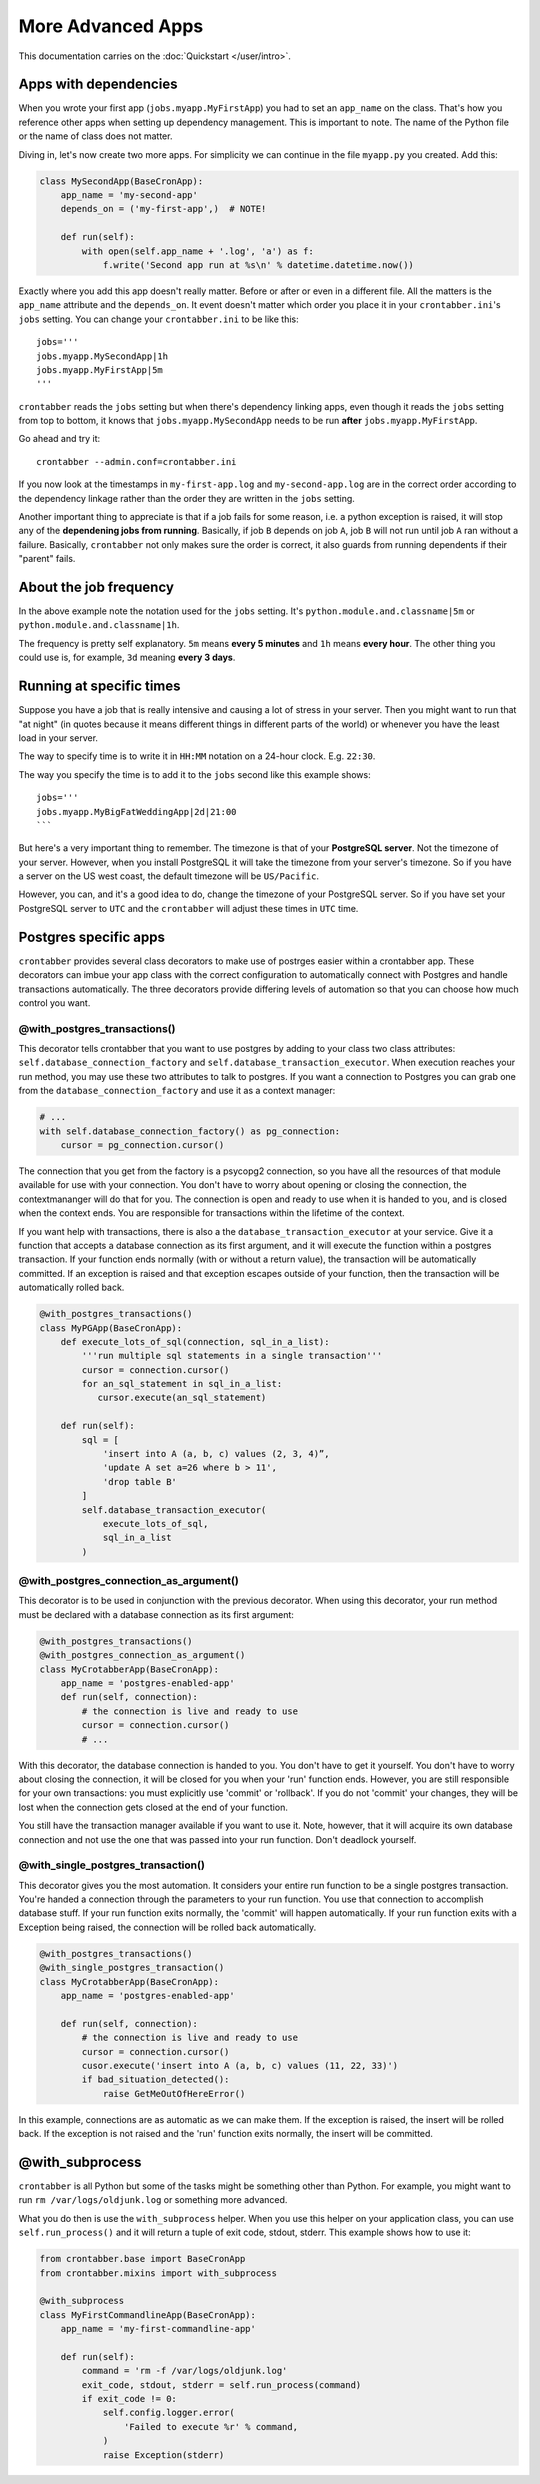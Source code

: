 More Advanced Apps
==================

This documentation carries on the :doc:`Quickstart </user/intro>`.

Apps with dependencies
----------------------

When you wrote your first app (``jobs.myapp.MyFirstApp``) you had to set
an ``app_name`` on the class. That's how you reference other apps when setting
up dependency management. This is important to note. The name of the Python
file or the name of class does not matter.

Diving in, let's now create two more apps. For simplicity we can continue
in the file ``myapp.py`` you created. Add this:

.. code-block:: python

    class MySecondApp(BaseCronApp):
        app_name = 'my-second-app'
        depends_on = ('my-first-app',)  # NOTE!

        def run(self):
            with open(self.app_name + '.log', 'a') as f:
                f.write('Second app run at %s\n' % datetime.datetime.now())

Exactly where you add this app doesn't really matter. Before or after or even
in a different file. All the matters is the ``app_name`` attribute and
the ``depends_on``. It event doesn't matter which order you place it in
your ``crontabber.ini``'s ``jobs`` setting. You can change your
``crontabber.ini`` to be like this::

    jobs='''
    jobs.myapp.MySecondApp|1h
    jobs.myapp.MyFirstApp|5m
    '''

``crontabber`` reads the ``jobs`` setting but when there's dependency linking
apps, even though it reads the ``jobs`` setting from top to bottom, it knows
that ``jobs.myapp.MySecondApp`` needs to be run **after** ``jobs.myapp.MyFirstApp``.

Go ahead and try it::

    crontabber --admin.conf=crontabber.ini

If you now look at the timestamps in ``my-first-app.log`` and ``my-second-app.log``
are in the correct order according to the dependency linkage rather than the
order they are written in the ``jobs`` setting.

Another important thing to appreciate is that if a job fails for some reason,
i.e. a python exception is raised, it will stop any of the **dependening jobs
from running**. Basically, if job ``B`` depends on job ``A``, job ``B`` will not
run until job ``A`` ran without a failure. Basically, ``crontabber`` not only
makes sure the order is correct, it also guards from running dependents if
their "parent" fails.

About the job frequency
-----------------------

In the above example note the notation used for the ``jobs`` setting.
It's ``python.module.and.classname|5m`` or ``python.module.and.classname|1h``.

The frequency is pretty self explanatory. ``5m`` means **every 5 minutes**
and ``1h`` means **every hour**. The other thing you could use is, for example,
``3d`` meaning **every 3 days**.


Running at specific times
-------------------------

Suppose you have a job that is really intensive and causing a lot of stress
in your server. Then you might want to run that "at night" (in quotes because
it means different things in different parts of the world) or whenever you
have the least load in your server.

The way to specify time is to write it in ``HH:MM`` notation on a 24-hour
clock. E.g. ``22:30``.

The way you specify the time is to add it to the ``jobs`` second like this
example shows::

    jobs='''
    jobs.myapp.MyBigFatWeddingApp|2d|21:00
    ```

But here's a very important thing to remember. The timezone is that of your
**PostgreSQL server**. Not the timezone of your server.
However, when you install PostgreSQL it will take the timezone from your
server's timezone. So if you have a server on the US west coast, the default
timezone will be ``US/Pacific``.

However, you can, and it's a good idea to do, change the timezone of your
PostgreSQL server. So if you have set your PostgreSQL server to ``UTC`` and
the ``crontabber`` will adjust these times in ``UTC`` time.


Postgres specific apps
----------------------

``crontabber`` provides several class decorators to make use of postrges
easier within a crontabber app.  These decorators can imbue your app class
with the correct configuration to automatically connect with Postgres and
handle transactions automatically.  The three decorators provide differing
levels of automation so that you can choose how much control you want.

@with_postgres_transactions()
.............................

This decorator tells crontabber that you want to use postgres by adding to
your class two class attributes: ``self.database_connection_factory`` and
``self.database_transaction_executor``.  When execution reaches your run
method, you may use these two attributes to talk to postgres.  If you want
a connection to Postgres you can grab one from the
``database_connection_factory`` and use it as a context manager:

.. code-block:: python

    # ...
    with self.database_connection_factory() as pg_connection:
        cursor = pg_connection.cursor()

The connection that you get from the factory is a psycopg2 connection,
so you have all the resources of that module available for use with your
connection.  You don't have to worry about opening or closing the connection,
the contextmananger will do that for you.  The connection is open and ready
to use when it is handed to you, and is closed when the context ends.  You are
responsible for transactions within the lifetime of the context.

If you want help with transactions, there is also a the
``database_transaction_executor`` at your service.  Give it a function that
accepts a database connection as its first argument, and it will execute the
function within a postgres transaction.   If your function ends normally (with
or without a return value), the transaction will be automatically committed.
If an exception is raised and that exception escapes outside of your function,
then the transaction will be automatically rolled back.

.. code-block:: python

    @with_postgres_transactions()
    class MyPGApp(BaseCronApp):
        def execute_lots_of_sql(connection, sql_in_a_list):
            '''run multiple sql statements in a single transaction'''
            cursor = connection.cursor()
            for an_sql_statement in sql_in_a_list:
               cursor.execute(an_sql_statement)

        def run(self):
            sql = [
                'insert into A (a, b, c) values (2, 3, 4)”,
                'update A set a=26 where b > 11',
                'drop table B'
            ]
            self.database_transaction_executor(
                execute_lots_of_sql,
                sql_in_a_list
            )

@with_postgres_connection_as_argument()
.......................................

This decorator is to be used in conjunction with the previous decorator.  When
using this decorator, your run method must be declared with a database
connection as its first argument:

.. code-block:: python

    @with_postgres_transactions()
    @with_postgres_connection_as_argument()
    class MyCrotabberApp(BaseCronApp):
        app_name = 'postgres-enabled-app'
        def run(self, connection):
            # the connection is live and ready to use
            cursor = connection.cursor()
            # ...

With this decorator, the database connection is handed to you.  You don't
have to get it yourself.  You don't have to worry about closing the connection,
it will be closed for you when your 'run' function ends.  However, you are
still responsible for your own transactions: you must explicitly use 'commit'
or 'rollback'.  If you do not 'commit' your changes, they will be lost when
the connection gets closed at the  end of your function.

You still have the transaction manager available if you want to use it.  Note,
however, that it will acquire its own database connection and not use the one
that was passed into your run function.  Don't deadlock yourself.

@with_single_postgres_transaction()
...................................

This decorator gives you the most automation.  It considers your entire run
function to be a single postgres transaction.  You're handed a connection
through the parameters to your run function.  You use that connection to
accomplish database stuff.  If your run function exits normally, the 'commit'
will happen automatically.  If your run function exits with a Exception
being raised, the connection will be rolled back automatically.

.. code-block:: python

    @with_postgres_transactions()
    @with_single_postgres_transaction()
    class MyCrotabberApp(BaseCronApp):
        app_name = 'postgres-enabled-app'

        def run(self, connection):
            # the connection is live and ready to use
            cursor = connection.cursor()
            cusor.execute('insert into A (a, b, c) values (11, 22, 33)')
            if bad_situation_detected():
                raise GetMeOutOfHereError()

In this example, connections are as automatic as we can make them.
If the exception is raised, the insert will be rolled back.  If the exception
is not raised and the 'run' function exits normally, the insert will be committed.

@with_subprocess
----------------

``crontabber`` is all Python but some of the tasks might be something other
than Python. For example, you might want to run ``rm /var/logs/oldjunk.log``
or something more advanced.

What you do then is use the ``with_subprocess`` helper.
When you use this helper on your application class, you can use
``self.run_process()`` and it will return a tuple of exit code, stdout, stderr.
This example shows how to use it:

.. code-block:: python

    from crontabber.base import BaseCronApp
    from crontabber.mixins import with_subprocess

    @with_subprocess
    class MyFirstCommandlineApp(BaseCronApp):
        app_name = 'my-first-commandline-app'

        def run(self):
            command = 'rm -f /var/logs/oldjunk.log'
            exit_code, stdout, stderr = self.run_process(command)
            if exit_code != 0:
                self.config.logger.error(
                    'Failed to execute %r' % command,
                )
                raise Exception(stderr)
